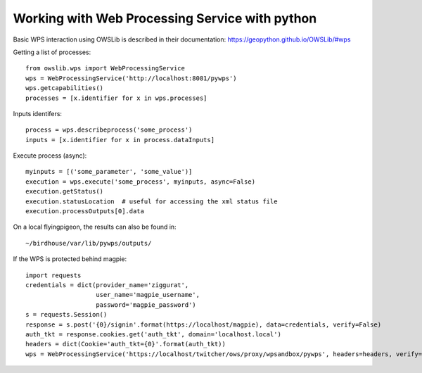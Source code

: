 ===============================================
Working with Web Processing Service with python
===============================================

Basic WPS interaction using OWSLib is described in their documentation:
https://geopython.github.io/OWSLib/#wps

Getting a list of processes::

    from owslib.wps import WebProcessingService
    wps = WebProcessingService('http://localhost:8081/pywps')
    wps.getcapabilities()
    processes = [x.identifier for x in wps.processes]

Inputs identifers::

    process = wps.describeprocess('some_process')
    inputs = [x.identifier for x in process.dataInputs]

Execute process (async)::

    myinputs = [('some_parameter', 'some_value')]
    execution = wps.execute('some_process', myinputs, async=False)
    execution.getStatus()
    execution.statusLocation  # useful for accessing the xml status file
    execution.processOutputs[0].data

On a local flyingpigeon, the results can also be found in::

    ~/birdhouse/var/lib/pywps/outputs/

If the WPS is protected behind magpie::

    import requests
    credentials = dict(provider_name='ziggurat',
                       user_name='magpie_username',
                       password='magpie_password')
    s = requests.Session()
    response = s.post('{0}/signin'.format(https://localhost/magpie), data=credentials, verify=False)
    auth_tkt = response.cookies.get('auth_tkt', domain='localhost.local')
    headers = dict(Cookie='auth_tkt={0}'.format(auth_tkt))
    wps = WebProcessingService('https://localhost/twitcher/ows/proxy/wpsandbox/pywps', headers=headers, verify=False)
